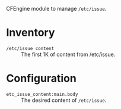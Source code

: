 CFEngine module to manage =/etc/issue=.

* Inventory
- =/etc/issue content= :: The first 1K of content from /etc/issue.

* Configuration
- =etc_issue_content:main.body= :: The desired content of =/etc/issue=.
